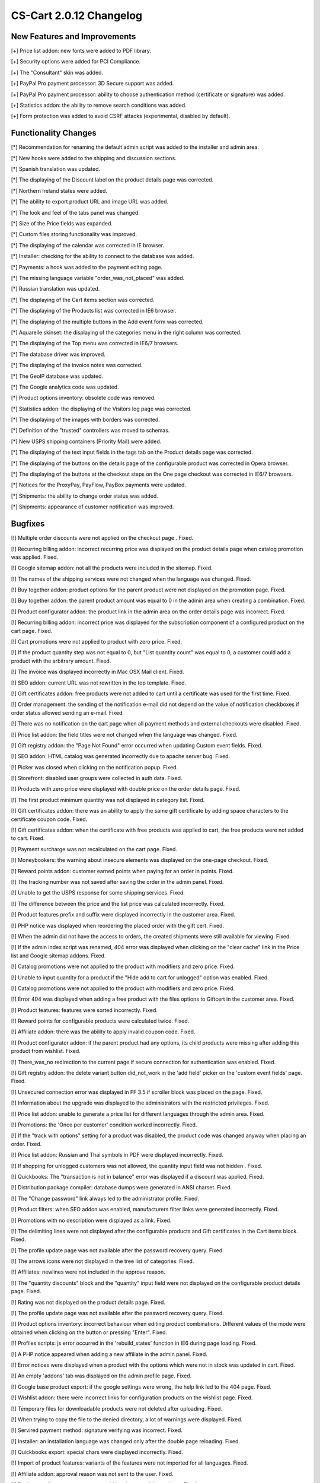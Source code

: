 ************************
CS-Cart 2.0.12 Changelog
************************

=============================
New Features and Improvements
=============================

[+] Price list addon: new fonts were added to PDF library.

[+] Security options were added for PCI Compliance.

[+] The "Consultant" skin was added.

[+] PayPal Pro payment processor: 3D Secure support was added.

[+] PayPal Pro payment processor: ability to choose authentication method (certificate or signature) was added.

[+] Statistics addon: the ability to remove search conditions was added.

[+] Form protection was added to avoid CSRF attacks (experimental, disabled by default).

=====================
Functionality Changes
=====================

[*] Recommendation for renaming the default admin script was added to the installer and admin area.

[*] New hooks were added to the shipping and discussion sections.

[*] Spanish translation was updated.

[*] The displaying of the Discount label on the product details page was corrected.

[*] Northern Ireland states were added.

[*] The ability to export product URL and image URL was added.

[*] The look and feel of the tabs panel was changed.

[*] Size of the Price fields was expanded.

[*] Custom files storing functionality was improved.

[*] The displaying of the calendar was corrected in IE browser.

[*] Installer: checking for the ability to connect to the database was added.

[*] Payments: a hook was added to the payment editing page.

[*] The missing language variable "order_was_not_placed" was added.

[*] Russian translation was updated.

[*] The displaying of the Cart items section was corrected.

[*] The displaying of the Products list was corrected in IE6 browser.

[*] The displaying of the multiple buttons in the Add event form was corrected.

[*] Aquarelle skinset: the displaying of the categories menu in the right column was corrected.

[*] The displaying of the Top menu was corrected in IE6/7 browsers.

[*] The database driver was improved.

[*] The displaying of the invoice notes was corrected.

[*] The GeoIP database was updated.

[*] The Google analytics code was updated.

[*] Product options inventory: obsolete code was removed.

[*] Statistics addon: the displaying of the Visitors log page was corrected.

[*] The displaying of the images with borders was corrected.

[*] Definition of the "trusted" controllers was moved to schemas.

[*] New USPS shipping containers (Priority Mail) were added.

[*] The displaying of the text input fields in the tags tab on the Product details page was corrected.

[*] The displaying of the buttons on the details page of the configurable product was corrected in Opera browser.

[*] The displaying of the buttons at the checkout steps on the One page checkout was corrected in IE6/7 browsers.

[*] Notices for the ProxyPay, PayFlow, PayBox payments were updated.

[*] Shipments: the ability to change order status was added.

[*] Shipments: appearance of customer notification was improved.

========
Bugfixes
========

[!] Multiple order discounts were not applied on the checkout page . Fixed.

[!] Recurring billing addon: incorrect recurring price was displayed on the product details page when catalog promotion was applied. Fixed.

[!] Google sitemap addon: not all the products were included in the sitemap. Fixed.

[!] The names of the shipping services were not changed when the language was changed. Fixed.

[!] Buy together addon: product options for the parent product were not displayed on the promotion page. Fixed.

[!] Buy together addon: the parent product amount was equal to 0 in the admin area when creating a combination. Fixed.

[!] Product configurator addon: the product link in the admin area on the order details page was incorrect. Fixed.

[!] Recurring billing addon: incorrect price was displayed for the subscription component of a configured product on the cart page. Fixed.

[!] Cart promotions were not applied to product with zero price. Fixed.

[!] If the product quantity step was not equal to 0, but "List quantity count" was equal to 0, a customer could add a product with the arbitrary amount. Fixed.

[!] The invoice was displayed incorrectly in Mac OSX Mail client. Fixed.

[!] SEO addon: current URL was not rewritten in the top template. Fixed.

[!] Gift certificates addon: free products were not added to cart until a certificate was used for the first time. Fixed.

[!] Order management: the sending of the notification e-mail did not depend on the value of notification checkboxes if order status allowed sending an e-mail. Fixed.

[!] There was no notification on the cart page when all payment methods and external checkouts were disabled. Fixed.

[!] Price list addon: the field titles were not changed when the language was changed. Fixed.

[!] Gift registry addon: the "Page Not Found" error occurred when updating Custom event fields. Fixed.

[!] SEO addon: HTML catalog was generated incorrectly due to apache server bug. Fixed.

[!] Picker was closed when clicking on the notification popup. Fixed.

[!] Storefront: disabled user groups were collected in auth data. Fixed.

[!] Products with zero price were displayed with double price on the order details page. Fixed.

[!] The first product minimum quantity was not displayed in category list. Fixed.

[!] Gift certificates addon: there was an ability to apply the same gift certificate by adding space characters to the certificate coupon code. Fixed.

[!] Gift certificates addon: when the certificate with free products was applied to cart, the free products were not added to cart. Fixed.

[!] Payment surcharge was not recalculated on the cart page. Fixed.

[!] Moneybookers: the warning about insecure elements was displayed on the one-page checkout. Fixed.

[!] Reward points addon: customer earned points when paying for an order in points. Fixed.

[!] The tracking number was not saved after saving the order in the admin panel. Fixed.

[!] Unable to get the USPS response for some shipping services. Fixed.

[!] The difference between the price and the list price was calculated incorrectly. Fixed.

[!] Product features prefix and suffix were displayed incorrectly in the customer area. Fixed.

[!] PHP notice was displayed when reordering the placed order with the gift cert. Fixed.

[!] When the admin did not have the access to orders, the created shipments were still available for viewing. Fixed.

[!] If the admin index script was renamed, 404 error was displayed when clicking on the "clear cache" link in the Price list and Google sitemap addons. Fixed.

[!] Catalog promotions were not applied to the product with modifiers and zero price. Fixed.

[!] Unable to input quantity for a product if the "Hide add to cart for unlogged" option was enabled. Fixed.

[!] Catalog promotions were not applied to the product with modifiers and zero price. Fixed.

[!] Error 404 was displayed when adding a free product with the files options to Giftcert in the customer area. Fixed.

[!] Product features: features were sorted incorrectly. Fixed.

[!] Reward points for configurable products were calculated twice. Fixed.

[!] Affiliate addon: there was the ability to apply invalid coupon code. Fixed.

[!] Product configurator addon: if the parent product had any options, its child products were missing after adding this product from wishlist. Fixed.

[!] There_was_no redirection to the current page if secure connection for authentication was enabled. Fixed.

[!] Gift registry addon: the delete variant button did_not_work in the 'add field' picker on the 'custom event fields' page. Fixed.

[!] Unsecured connection error was displayed in FF 3.5 if scroller block was placed on the page. Fixed.

[!] Information about the upgrade was displayed to the administrators with the restricted privileges. Fixed.

[!] Price list addon: unable to generate a price list for different languages through the admin area. Fixed.

[!] Promotions: the 'Once per customer' condition worked incorrectly. Fixed.

[!] If the "track with options" setting for a product was disabled, the product code was changed anyway when placing an order. Fixed.

[!] Price list addon: Russian and Thai symbols in PDF were displayed incorrectly. Fixed.

[!] If shopping for unlogged customers was not allowed, the quantity input field was not hidden . Fixed.

[!] Quickbooks: The "transaction is not in balance" error was displayed if a discount was applied. Fixed.

[!] Distribution package compiler: database dumps were generated in ANSI charset. Fixed.

[!] The "Change password" link always led to the administrator profile. Fixed.

[!] Product filters: when SEO addon was enabled, manufacturers filter links were generated incorrectly. Fixed.

[!] Promotions with no description were displayed as a link. Fixed.

[!] The delimiting lines were not displayed after the configurable products and Gift certificates in the Cart items block. Fixed.

[!] The profile update page was not available after the password recovery query. Fixed.

[!] The arrows icons were not displayed in the tree list of categories. Fixed.

[!] Affiliates: newlines were not included in the approve reason.

[!] The "quantity discounts" block and the "quantity" input field were not displayed on the configurable product details page. Fixed.

[!] Rating was not displayed on the product details page. Fixed.

[!] The profile update page was not available after the password recovery query. Fixed.

[!] Product options inventory: incorrect behaviour when editing product combinations. Different values of the mode were obtained when clicking on the button or pressing "Enter". Fixed.

[!] Profiles scripts: js error occurred in the 'rebuild_states' function in IE6 during page loading. Fixed.

[!] A PHP notice appeared when adding a new affiliate in the admin panel. Fixed.

[!] Error notices were displayed when a product with the options which were not in stock was updated in cart. Fixed.

[!] An empty 'addons' tab was displayed on the admin profile page. Fixed.

[!] Google base product export: if the google settings were wrong, the help link led to the 404 page. Fixed.

[!] Wishlist addon: there were incorrect links for configuration products on the wishlist page. Fixed.

[!] Temporary files for downloadable products were not deleted after uploading. Fixed.

[!] When trying to copy the file to the denied directory, a lot of warnings were displayed. Fixed.

[!] Servired payment method: signature verifying was incorrect. Fixed.

[!] Installer: an installation language was changed only after the double page reloading. Fixed.

[!] Quickbooks export: special chars were displayed incorrectly. Fixed.

[!] Import of product features: variants of the features were not imported for all languages. Fixed.

[!] Affiliate addon: approval reason was not sent to the user. Fixed.

[!] Product configurator: a customer could buy incompatible products. Fixed.

[!] Product configurator: the None option in some selectboxes doubled when rebuilding selectboxes. Fixed.

[!] Hot deals block addon: products were sorted by the category name instead of the position. Fixed.

[!] The drop-down list box in the Top menu was displayed incorrectly in Opera browser in Linux OS. Fixed.

[!] Affiliate profile fields were not displayed on the profile page in the storefront. Fixed.

[!] Import of product features: some variants of the features were not imported. Fixed.

[!] Wishlist addon: if a product had two required file options, this product could not be added to cart. Fixed.

[!] The "In stock" label was always displayed, even if the option inventory amount was equal to 0 (the "Display In stock as a field" option was disabled). Fixed.

[!] The feature with the 'single checkbox' type was not displayed on the product details page after the feature was added. Fixed.

[!] Buy together addon: if one of the combination products was disabled or the product category was disabled, the combination was still displayed and error notices appeared. Fixed.

[!] Buy together addon: if "min_amount" for the main product was equal to 0, the combination could not be added to cart. Fixed.

[!] Buy together addon: the "specify options" link was displayed although there were no product options. Fixed.

[!] Import of product features: some features were not imported. Fixed.

[!] Product options (file): if a product had two required file options, this product could not be added to cart. Fixed.

[!] News and emails addon: the subscription to the mailing list was processed incorrectly. Fixed.

[!] Shipments: empty values were displayed, if tracking number or shipment carrier was not selected. Fixed.

[!] Promotions: the 'not equal' condition worked incorrectly. Fixed.

[!] Recurring billing addon: recurring duration of the configurable product was reset to the default value if the transfer from the cart page to the configuration page was implemented. Fixed.

[!] The 'beforeunload' event was fired if the 'window.open' method was executed in IE. Fixed.

[!] Duplicated fields were displayed in the search form on the manage product page. Fixed.

[!] A shipping method was displayed for edp products when the suppliers addon was enabled. Fixed.

[!] PHP notices were displayed on the user registration page if the 'Allow customer to signup for user group' setting was disabled. Fixed.

[!] Some users could not connect to Gmail SMTP server. Fixed.

[!] Statistic: The domain name and path were not cut in some cases when registering requests. Fixed.

[!] SEO addon: https links were indexed on the checkout and profile pages. Fixed.

[!] There was a redirection to a product detail page when editing a configuration. Fixed.

[!] Feature comparison: the "Different only" comparison did not work correctly. Fixed.

[!] Reward points addon: reward points were displayed incorrectly if options with price modifiers were selected. Fixed.

[!] Spaces appeared after some characters in PDF files. Fixed.

[!] Buy together addon: the combination was displayed even if the combination products were not added. Fixed.
